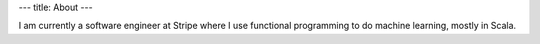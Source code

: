 ---
title: About
---

I am currently a software engineer at Stripe where I use functional programming
to do machine learning, mostly in Scala.
